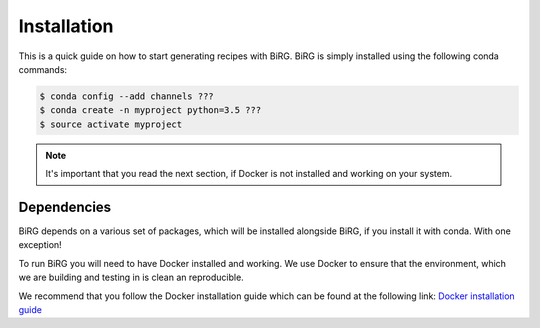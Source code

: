 .. _installation:

============
Installation
============

This is a quick guide on how to start generating recipes with BiRG.
BiRG is simply installed using the following conda commands:

.. code-block:: console

    $ conda config --add channels ???
    $ conda create -n myproject python=3.5 ???
    $ source activate myproject

.. note::

    It's important that you read the next section, if Docker is not installed and working on your system.

++++++++++++
Dependencies
++++++++++++

BiRG depends on a various set of packages, which will be installed alongside BiRG, 
if you install it with conda. With one exception! 

To run BiRG you will need to have Docker installed and working. We use Docker to ensure that the
environment, which we are building and testing in is clean an reproducible.

We recommend that you follow the Docker installation guide which can be found at the following link:
`Docker installation guide <https://docs.docker.com/install/>`_


